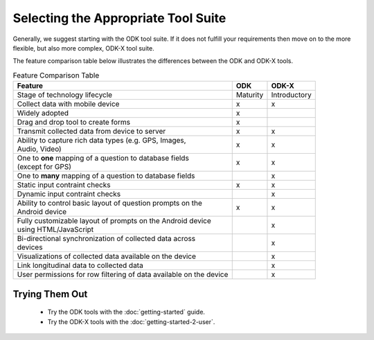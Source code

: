 Selecting the Appropriate Tool Suite
=====================================

Generally, we suggest starting with the ODK tool suite. If it does not fulfill your requirements then move on to the more flexible, but also more complex, ODK-X tool suite.

The feature comparison table below illustrates the differences between the ODK and ODK-X tools.

.. list-table:: Feature Comparison Table
  :header-rows: 1

  * - | Feature
    - ODK
    - ODK-X
  * - | Stage of technology lifecycle
    - Maturity
    - Introductory
  * - | Collect data with mobile device
    - x
    - x
  * - | Widely adopted
    - x
    -
  * - | Drag and drop tool to create forms
    - x
    -
  * - | Transmit collected data from device to server
    - x
    - x
  * - | Ability to capture rich data types (e.g. GPS, Images,
      | Audio, Video)
    - x
    - x
  * - | One to **one** mapping of a question to database fields
      | (except for GPS)
    - x
    - x
  * - | One to **many** mapping of a question to database fields
    - |
    - x
  * - | Static input contraint checks
    - x
    - x
  * - | Dynamic input contraint checks
    -
    - x
  * - | Ability to control basic layout of question prompts on the
      | Android device
    - x
    - x
  * - | Fully customizable layout of prompts on the Android device
      | using HTML/JavaScript
    -
    - x
  * - | Bi-directional synchronization of collected data across
      | devices
    -
    - x
  * - | Visualizations of collected data available on the device
    -
    - x
  * - | Link longitudinal data to collected data
    -
    - x
  * - | User permissions for row filtering of data available on the device
    -
    - x

.. _select-tool-suite-trying-them-out:

Trying Them Out
-----------------------------
  - Try the ODK tools with the :doc:`getting-started` guide.
  - Try the ODK-X tools with the :doc:`getting-started-2-user`.

